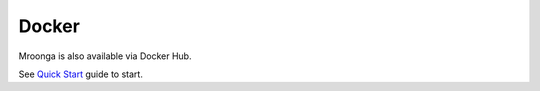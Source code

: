 .. highlightlang:: none

Docker
======

Mroonga is also available via Docker Hub.

See `Quick Start <https://hub.docker.com/r/groonga/mroonga/>`_ guide to start.
